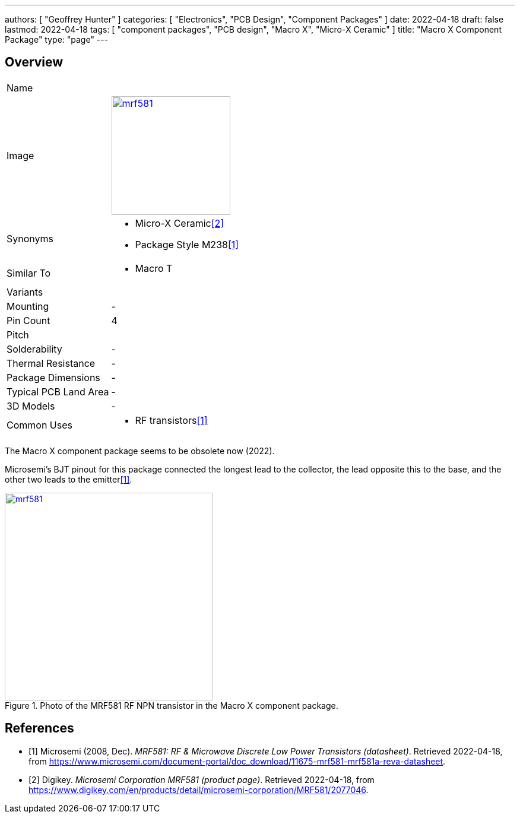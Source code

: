 ---
authors: [ "Geoffrey Hunter" ]
categories: [ "Electronics", "PCB Design", "Component Packages" ]
date: 2022-04-18
draft: false
lastmod: 2022-04-18
tags: [ "component packages", "PCB design", "Macro X", "Micro-X Ceramic" ]
title: "Macro X Component Package"
type: "page"
---

:imagesdir: {{< permalink >}}

## Overview

[cols="1,3"]
|===
| Name
| 

| Image
a|
image::mrf581.png[width=200px,link="{{< permalink >}}/mrf581.png"]

| Synonyms
a|
* Micro-X Ceramic<<bib-digikey-mrf581>>
* Package Style M238<<bib-microsemi-mrf581-ds>>

| Similar To
a|
* Macro T

| Variants
| 

| Mounting
| -

| Pin Count
| 4

| Pitch
|

| Solderability
| -

| Thermal Resistance
| -

| Package Dimensions
| -

| Typical PCB Land Area
| -

| 3D Models
a| -

| Common Uses
a|
* RF transistors<<bib-microsemi-mrf581-ds>>

|===

The Macro X component package seems to be obsolete now (2022).

Microsemi's BJT pinout for this package connected the longest lead to the collector, the lead opposite this to the base, and the other two leads to the emitter<<bib-microsemi-mrf581-ds>>.

.Photo of the MRF581 RF NPN transistor in the Macro X component package.
image::mrf581.png[width=350px,link="{{< permalink >}}/mrf581.png"]

[bibliography]
## References

* [[[bib-microsemi-mrf581-ds, 1]]] Microsemi (2008, Dec). _MRF581: RF & Microwave Discrete Low Power Transistors (datasheet)_. Retrieved 2022-04-18, from https://www.microsemi.com/document-portal/doc_download/11675-mrf581-mrf581a-reva-datasheet.
* [[[bib-digikey-mrf581, 2]]] Digikey. _Microsemi Corporation MRF581 (product page)_. Retrieved 2022-04-18, from https://www.digikey.com/en/products/detail/microsemi-corporation/MRF581/2077046.
